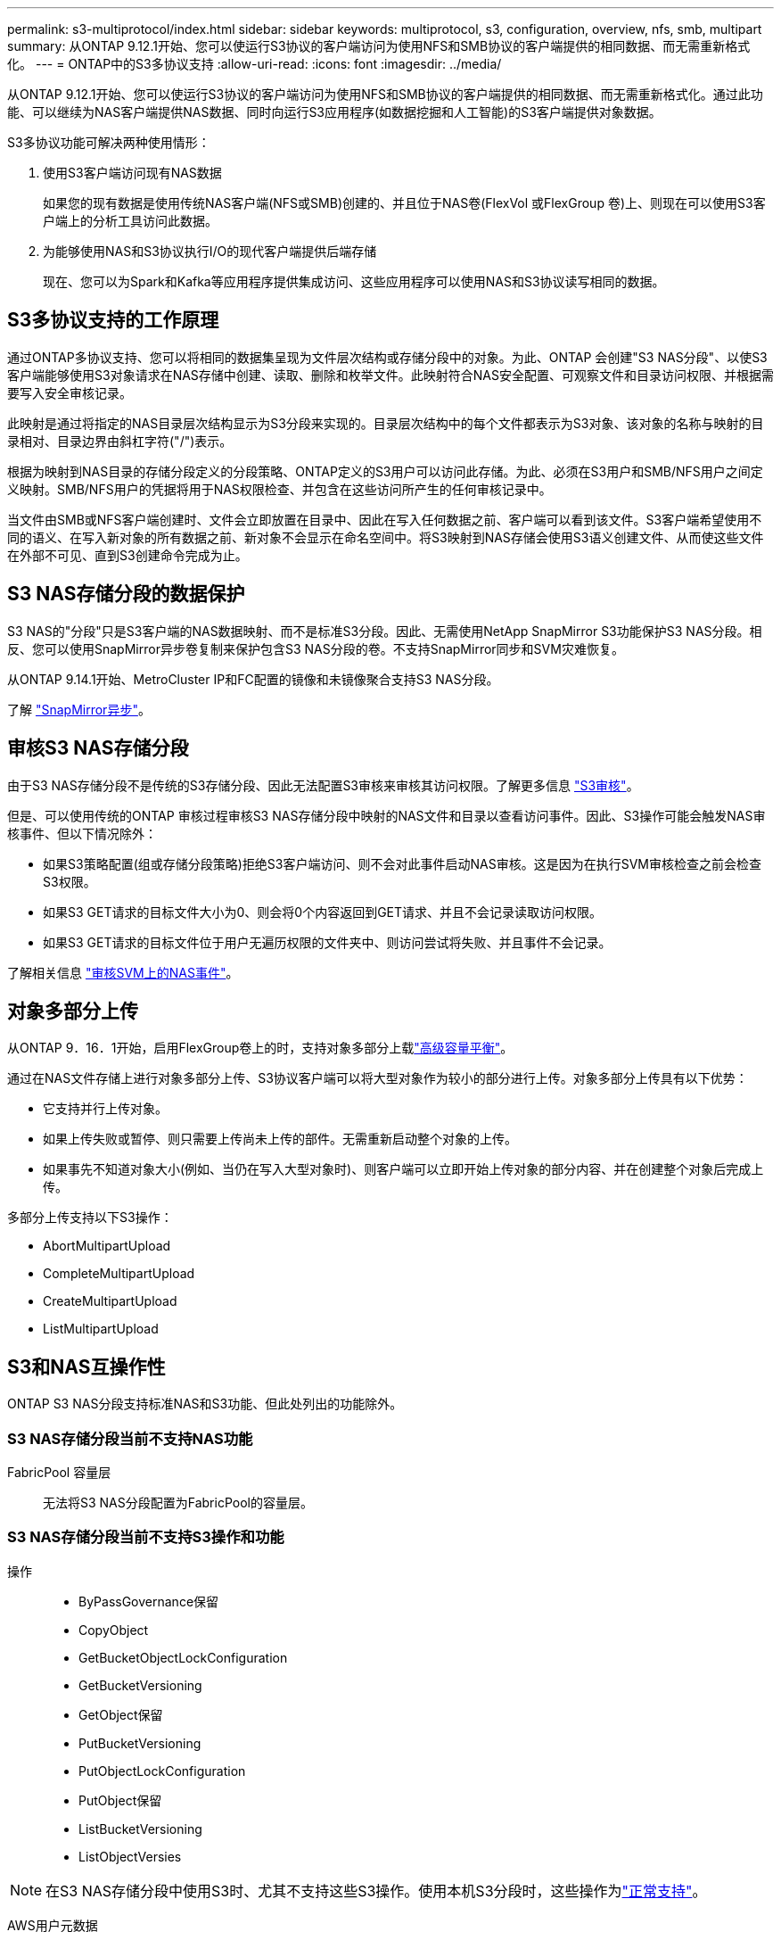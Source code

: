 ---
permalink: s3-multiprotocol/index.html 
sidebar: sidebar 
keywords: multiprotocol, s3, configuration, overview, nfs, smb, multipart 
summary: 从ONTAP 9.12.1开始、您可以使运行S3协议的客户端访问为使用NFS和SMB协议的客户端提供的相同数据、而无需重新格式化。 
---
= ONTAP中的S3多协议支持
:allow-uri-read: 
:icons: font
:imagesdir: ../media/


[role="lead"]
从ONTAP 9.12.1开始、您可以使运行S3协议的客户端访问为使用NFS和SMB协议的客户端提供的相同数据、而无需重新格式化。通过此功能、可以继续为NAS客户端提供NAS数据、同时向运行S3应用程序(如数据挖掘和人工智能)的S3客户端提供对象数据。

S3多协议功能可解决两种使用情形：

. 使用S3客户端访问现有NAS数据
+
如果您的现有数据是使用传统NAS客户端(NFS或SMB)创建的、并且位于NAS卷(FlexVol 或FlexGroup 卷)上、则现在可以使用S3客户端上的分析工具访问此数据。

. 为能够使用NAS和S3协议执行I/O的现代客户端提供后端存储
+
现在、您可以为Spark和Kafka等应用程序提供集成访问、这些应用程序可以使用NAS和S3协议读写相同的数据。





== S3多协议支持的工作原理

通过ONTAP多协议支持、您可以将相同的数据集呈现为文件层次结构或存储分段中的对象。为此、ONTAP 会创建"S3 NAS分段"、以使S3客户端能够使用S3对象请求在NAS存储中创建、读取、删除和枚举文件。此映射符合NAS安全配置、可观察文件和目录访问权限、并根据需要写入安全审核记录。

此映射是通过将指定的NAS目录层次结构显示为S3分段来实现的。目录层次结构中的每个文件都表示为S3对象、该对象的名称与映射的目录相对、目录边界由斜杠字符("/")表示。

根据为映射到NAS目录的存储分段定义的分段策略、ONTAP定义的S3用户可以访问此存储。为此、必须在S3用户和SMB/NFS用户之间定义映射。SMB/NFS用户的凭据将用于NAS权限检查、并包含在这些访问所产生的任何审核记录中。

当文件由SMB或NFS客户端创建时、文件会立即放置在目录中、因此在写入任何数据之前、客户端可以看到该文件。S3客户端希望使用不同的语义、在写入新对象的所有数据之前、新对象不会显示在命名空间中。将S3映射到NAS存储会使用S3语义创建文件、从而使这些文件在外部不可见、直到S3创建命令完成为止。



== S3 NAS存储分段的数据保护

S3 NAS的"分段"只是S3客户端的NAS数据映射、而不是标准S3分段。因此、无需使用NetApp SnapMirror S3功能保护S3 NAS分段。相反、您可以使用SnapMirror异步卷复制来保护包含S3 NAS分段的卷。不支持SnapMirror同步和SVM灾难恢复。

从ONTAP 9.14.1开始、MetroCluster IP和FC配置的镜像和未镜像聚合支持S3 NAS分段。

了解 link:../data-protection/snapmirror-disaster-recovery-concept.html#data-protection-relationships["SnapMirror异步"]。



== 审核S3 NAS存储分段

由于S3 NAS存储分段不是传统的S3存储分段、因此无法配置S3审核来审核其访问权限。了解更多信息 link:../s3-audit/index.html["S3审核"]。

但是、可以使用传统的ONTAP 审核过程审核S3 NAS存储分段中映射的NAS文件和目录以查看访问事件。因此、S3操作可能会触发NAS审核事件、但以下情况除外：

* 如果S3策略配置(组或存储分段策略)拒绝S3客户端访问、则不会对此事件启动NAS审核。这是因为在执行SVM审核检查之前会检查S3权限。
* 如果S3 GET请求的目标文件大小为0、则会将0个内容返回到GET请求、并且不会记录读取访问权限。
* 如果S3 GET请求的目标文件位于用户无遍历权限的文件夹中、则访问尝试将失败、并且事件不会记录。


了解相关信息 link:../nas-audit/index.html["审核SVM上的NAS事件"]。



== 对象多部分上传

从ONTAP 9．16．1开始，启用FlexGroup卷上的时，支持对象多部分上载link:../flexgroup/enable-adv-capacity-flexgroup-task.html["高级容量平衡"]。

通过在NAS文件存储上进行对象多部分上传、S3协议客户端可以将大型对象作为较小的部分进行上传。对象多部分上传具有以下优势：

* 它支持并行上传对象。
* 如果上传失败或暂停、则只需要上传尚未上传的部件。无需重新启动整个对象的上传。
* 如果事先不知道对象大小(例如、当仍在写入大型对象时)、则客户端可以立即开始上传对象的部分内容、并在创建整个对象后完成上传。


多部分上传支持以下S3操作：

* AbortMultipartUpload
* CompleteMultipartUpload
* CreateMultipartUpload
* ListMultipartUpload




== S3和NAS互操作性

ONTAP S3 NAS分段支持标准NAS和S3功能、但此处列出的功能除外。



=== S3 NAS存储分段当前不支持NAS功能

FabricPool 容量层:: 无法将S3 NAS分段配置为FabricPool的容量层。




=== S3 NAS存储分段当前不支持S3操作和功能

操作::
+
--
* ByPassGovernance保留
* CopyObject
* GetBucketObjectLockConfiguration
* GetBucketVersioning
* GetObject保留
* PutBucketVersioning
* PutObjectLockConfiguration
* PutObject保留
* ListBucketVersioning
* ListObjectVersies


--



NOTE: 在S3 NAS存储分段中使用S3时、尤其不支持这些S3操作。使用本机S3分段时，这些操作为link:../s3-config/ontap-s3-supported-actions-reference.html["正常支持"]。

AWS用户元数据::
+
--
* 对于9.15.1 9.151及更早版本、作为S3用户元数据的一部分收到的密钥值对不会与对象数据一起存储在磁盘上。
* 对于9.15.1 9.151及更早版本、将忽略前缀为"x-AMZ-meta "的请求标头。


--
AWS标记::
+
--
* 对于Put对象和多部分启动请求上的9.15.1 9.151及更早版本、将忽略前缀为"x-AMZ-tag (x-AMZ-tag)"的标头。
* 对于9.15.1 9.151及更早版本，更新现有文件上标记的请求(带有?taging query-string的Put、GET和Delete请求)将被拒绝，并显示错误。


--
版本控制:: 无法在存储分段映射配置中指定版本控制。
+
--
* 包含非空版本规范(versionId=xyz query-string)的请求会收到错误响应。
* 影响存储分段版本控制状态的请求将被拒绝、但出现错误。


--


